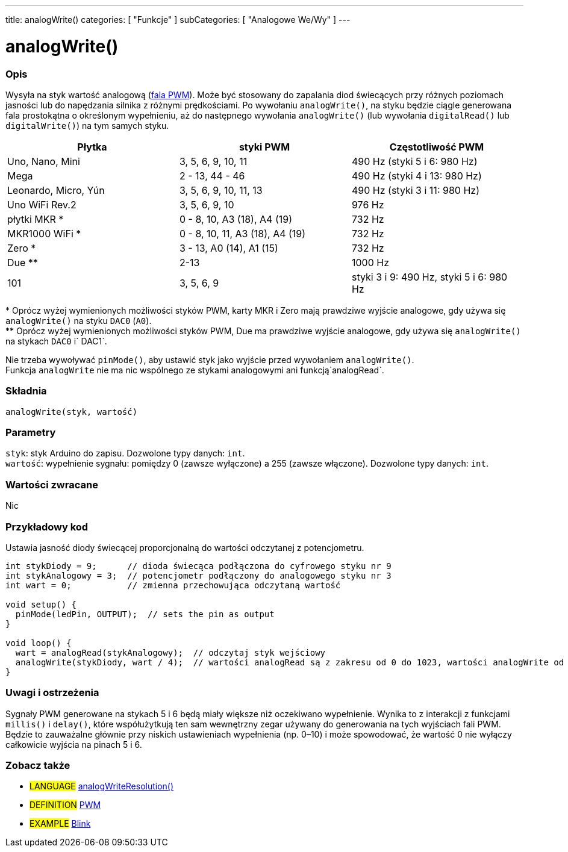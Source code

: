---
title: analogWrite()
categories: [ "Funkcje" ]
subCategories: [ "Analogowe We/Wy" ]
---





= analogWrite()


// POCZĄTEK SEKCJI OPISOWEJ
[#overview]
--

[float]
=== Opis
Wysyła na styk wartość analogową (http://arduino.cc/en/Tutorial/PWM[fala PWM]). Może być stosowany do zapalania diod świecących przy różnych poziomach jasności lub do napędzania silnika z różnymi prędkościami. Po wywołaniu `analogWrite()`, na styku będzie ciągle generowana fala prostokątna o określonym wypełnieniu, aż do następnego wywołania `analogWrite()` (lub wywołania `digitalRead()` lub `digitalWrite()`) na tym samych styku.
[options="header"]
|====================================================================================================
| Płytka               | styki PWM                       | Częstotliwość PWM
| Uno, Nano, Mini      | 3, 5, 6, 9, 10, 11              | 490 Hz (styki 5 i 6: 980 Hz)
| Mega                 | 2 - 13, 44 - 46                 | 490 Hz (styki 4 i 13: 980 Hz)
| Leonardo, Micro, Yún | 3, 5, 6, 9, 10, 11, 13          | 490 Hz (styki 3 i 11: 980 Hz)
| Uno WiFi Rev.2       | 3, 5, 6, 9, 10                  | 976 Hz
| płytki MKR *         | 0 - 8, 10, A3 (18), A4 (19)     | 732 Hz
| MKR1000 WiFi *       | 0 - 8, 10, 11, A3 (18), A4 (19) | 732 Hz
| Zero *               | 3 - 13, A0 (14), A1 (15)        | 732 Hz
| Due **               | 2-13                            | 1000 Hz
| 101                  | 3, 5, 6, 9                      | styki 3 i 9: 490 Hz, styki 5 i 6: 980 Hz
|====================================================================================================
{empty}* Oprócz wyżej wymienionych możliwości styków PWM, karty MKR i Zero mają prawdziwe wyjście analogowe, gdy używa się `analogWrite()` na styku `DAC0` (`A0`). +
{empty}** Oprócz wyżej wymienionych możliwości styków PWM, Due ma prawdziwe wyjście analogowe, gdy używa się `analogWrite()` na stykach `DAC0` i` DAC1`.

[%hardbreaks]

Nie trzeba wywoływać `pinMode()`, aby ustawić styk jako wyjście przed wywołaniem `analogWrite()`.
Funkcja `analogWrite` nie ma nic wspólnego ze stykami analogowymi ani funkcją`analogRead`.
[%hardbreaks]


[float]
=== Składnia
`analogWrite(styk, wartość)`


[float]
=== Parametry
`styk`: styk Arduino do zapisu. Dozwolone typy danych: `int`. +
`wartość`: wypełnienie sygnału: pomiędzy 0 (zawsze wyłączone) a 255 (zawsze włączone). Dozwolone typy danych: `int`.


[float]
=== Wartości zwracane
Nic

--
// KONIEC SEKCJI OPISOWEJ




// POCZĄTEK SEKCJI JAK UŻYWAĆ
[#howtouse]
--

[float]
=== Przykładowy kod
Ustawia jasność diody świecącej proporcjonalną do wartości odczytanej z potencjometru.


[source,arduino]
----
int stykDiody = 9;      // dioda świecąca podłączona do cyfrowego styku nr 9
int stykAnalogowy = 3;  // potencjometr podłączony do analogowego styku nr 3
int wart = 0;           // zmienna przechowująca odczytaną wartość

void setup() {
  pinMode(ledPin, OUTPUT);  // sets the pin as output
}

void loop() {
  wart = analogRead(stykAnalogowy);  // odczytaj styk wejściowy
  analogWrite(stykDiody, wart / 4);  // wartości analogRead są z zakresu od 0 do 1023, wartości analogWrite od 0 do 255
}
----
[%hardbreaks]


[float]
=== Uwagi i ostrzeżenia
Sygnały PWM generowane na stykach 5 i 6 będą miały większe niż oczekiwano wypełnienie. Wynika to z interakcji z funkcjami `millis()` i `delay()`, które współużytkują ten sam wewnętrzny zegar używany do generowania na tych wyjściach fali PWM. Będzie to zauważalne głównie przy niskich ustawieniach wypełnienia (np. 0–10) i może spowodować, że wartość 0 nie wyłączy całkowicie wyjścia na pinach 5 i 6.

--
// KONIEC SEKCJI JAK UŻYWAĆ


// POCZĄTEK SEKCJI ZOBACZ TAKŻE
[#see_also]
--

[float]
=== Zobacz także

[role="language"]
* #LANGUAGE# link:../../zero-due-mkr-family/analogwriteresolution[analogWriteResolution()]

[role="definition"]
* #DEFINITION# http://arduino.cc/en/Tutorial/PWM[PWM^]

[role="example"]
* #EXAMPLE# http://arduino.cc/en/Tutorial/Blink[Blink^]

--
// KONIEC SEKCJI ZOBACZ TAKŻE
